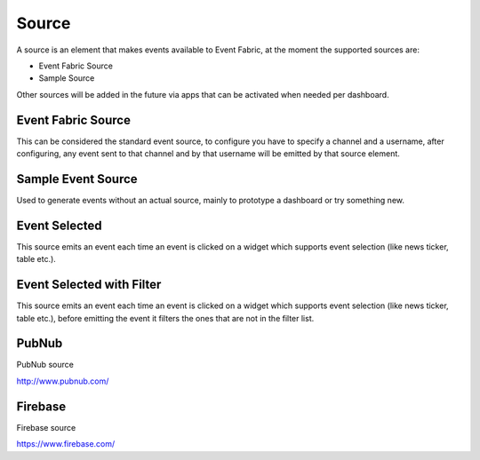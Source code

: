 .. _source-element:

Source
======

.. figure:: ../../img/source-element.png
   :align: center

A source is an element that makes events available to Event Fabric, at the moment
the supported sources are:

* Event Fabric Source
* Sample Source

Other sources will be added in the future via apps that can be activated when
needed per dashboard.

.. _source:

Event Fabric Source
-------------------

This can be considered the standard event source, to configure you have to
specify a channel and a username, after configuring, any event sent to that
channel and by that username will be emitted by that source element.

.. _samplesource:

Sample Event Source
-------------------

Used to generate events without an actual source, mainly to prototype a
dashboard or try something new.

.. _selected:

Event Selected
--------------

This source emits an event each time an event is clicked on a widget which
supports event selection (like news ticker, table etc.).


.. _selected-filter:

Event Selected with Filter
--------------------------

This source emits an event each time an event is clicked on a widget which
supports event selection (like news ticker, table etc.), before emitting the
event it filters the ones that are not in the filter list.

.. _pubnub:

PubNub
------

PubNub source

http://www.pubnub.com/

.. _firebase:

Firebase
--------

Firebase source

https://www.firebase.com/


